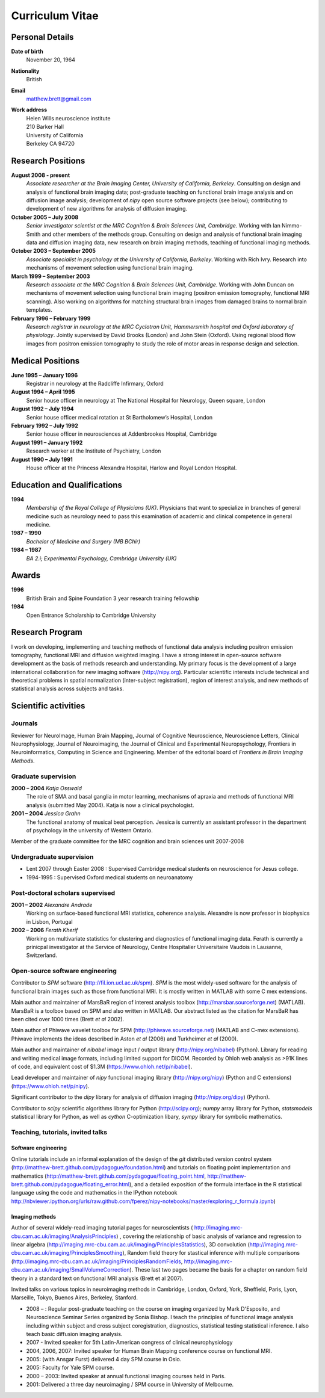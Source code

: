 .. _cv:

################
Curriculum Vitae
################

****************
Personal Details
****************

**Date of birth**
    November 20, 1964

**Nationality**
    British

**Email**
    matthew.brett@gmail.com

**Work address**
     | Helen Wills neuroscience institute
     | 210 Barker Hall
     | University of California
     | Berkeley CA 94720

******************
Research Positions
******************

**August 2008 - present**
    *Associate researcher at the Brain Imaging Center, University of California,
    Berkeley*. Consulting on design and analysis of functional brain imaging
    data; post-graduate teaching on functional brain image analysis and on
    diffusion image analysis; development of `nipy` open source software
    projects (see below); contributing to development of new algorithms for
    analysis of diffusion imaging.
**October 2005 – July 2008**
    *Senior investigator scientist at the MRC Cognition & Brain Sciences Unit,
    Cambridge*. Working with Ian Nimmo-Smith and other members of the methods
    group. Consulting on design and analysis of functional brain imaging data
    and diffusion imaging data, new research on brain imaging methods, teaching
    of functional imaging methods.
**October 2003 – September 2005**
    *Associate specialist in psychology at the University of California,
    Berkeley*.  Working with Rich Ivry. Research into mechanisms of movement
    selection using functional brain imaging.
**March 1999 – September 2003**
    *Research associate at the MRC Cognition & Brain Sciences Unit, Cambridge*.
    Working with John Duncan on mechanisms of movement selection using
    functional brain imaging (positron emission tomography, functional MRI
    scanning).  Also working on algorithms for matching structural brain images
    from damaged brains to normal brain templates.
**February 1996 – February 1999**
    *Research registrar in neurology at the MRC Cyclotron Unit, Hammersmith
    hospital and Oxford laboratory of physiology*. Jointly supervised by David
    Brooks (London) and John Stein (Oxford).  Using regional blood flow images
    from positron emission tomography to study the role of motor areas in
    response design and selection.


*****************
Medical Positions
*****************

**June 1995 – January 1996**
    Registrar in neurology at the Radcliffe Infirmary, Oxford
**August 1994 – April 1995**
    Senior house officer in neurology at The National Hospital for Neurology, Queen square, London
**August 1992 – July 1994**
    Senior house officer medical rotation at St Bartholomew’s Hospital, London
**February 1992 – July 1992**
    Senior house officer in neurosciences at Addenbrookes Hospital, Cambridge
**August 1991 – January 1992**
    Research worker at the Institute of Psychiatry, London
**August 1990 – July 1991**
    House officer at the Princess Alexandra Hospital, Harlow and Royal London Hospital.

****************************
Education and Qualifications
****************************

**1994**
    *Membership of the Royal College of Physicians (UK)*. Physicians that want
    to specialize in branches of general medicine such as neurology need to pass
    this examination of academic and clinical competence in general medicine.
**1987 – 1990**
    *Bachelor of Medicine and Surgery (MB BChir)*
**1984 – 1987**
    *BA 2.i; Experimental Psychology, Cambridge University (UK)*

******
Awards
******

**1996**
    British Brain and Spine Foundation 3 year research training fellowship
**1984**
    Open Entrance Scholarship to Cambridge University

****************
Research Program
****************

I work on developing, implementing and teaching methods of functional data
analysis including positron emission tomography, functional MRI and diffusion
weighted imaging.  I have a strong interest in open-source software development
as the basis of methods research and understanding.  My primary focus is the
development of a large international collaboration for new imaging software
(http://nipy.org).  Particular scientific interests include technical and
theoretical problems in spatial normalization (inter-subject registration),
region of interest analysis, and new methods of statistical analysis across
subjects and tasks.

*********************
Scientific activities
*********************

Journals
========

Reviewer for NeuroImage, Human Brain Mapping, Journal of Cognitive Neuroscience,
Neuroscience Letters, Clinical Neurophysiology, Journal of Neuroimaging, the
Journal of Clinical and Experimental Neuropsychology, Frontiers in
Neuroinformatics, Computing in Science and Engineering. Member of the editorial
board of *Frontiers in Brain Imaging Methods*.

Graduate supervision
====================

**2000 – 2004** *Katja Osswald*
    The role of SMA and basal ganglia in motor learning, mechanisms of apraxia
    and methods of functional MRI analysis (submitted May 2004).  Katja is now a
    clinical psychologist.

**2001 – 2004** *Jessica Grahn*
    The functional anatomy of musical beat perception. Jessica is currently an
    assistant professor in the department of psychology in the university of
    Western Ontario.

Member of the graduate committee for the MRC cognition and brain sciences unit
2007-2008

Undergraduate supervision
=========================

* Lent 2007 through Easter 2008 : Supervised Cambridge medical students on
  neuroscience for Jesus college.
* 1994-1995 : Supervised Oxford medical students on neuroanatomy

Post-doctoral scholars supervised
=================================

**2001 – 2002** *Alexandre Andrade*
    Working on surface-based functional MRI statistics, coherence analysis.
    Alexandre is now professor in biophysics in Lisbon, Portugal

**2002 – 2006** *Ferath Kherif*
    Working on multivariate statistics for clustering and diagnostics of
    functional imaging data. Ferath is currently a prinicpal investigator at the
    Service of Neurology, Centre Hospitalier Universitaire Vaudois in Lausanne,
    Switzerland.

Open-source software engineering
================================

Contributor to `SPM` software (http://fil.ion.ucl.ac.uk/spm). `SPM` is the most
widely-used software for the analysis of functional brain images such as those
from functional MRI. It is mostly written in MATLAB with some C mex extensions.

Main author and maintainer of MarsBaR region of interest analysis toolbox
(http://marsbar.sourceforge.net) (MATLAB).  MarsBaR is a toolbox based on SPM
and also written in MATLAB. Our abstract listed as the citation for MarsBaR has
been cited over 1000 times (Brett *et al* 2002).

Main author of Phiwave wavelet toolbox for SPM (http://phiwave.sourceforge.net)
(MATLAB and C-mex extensions).  Phiwave implements the ideas described in Aston
*et al* (2006) and Turkheimer *et al* (2000).

Main author and maintainer of `nibabel` image input / output library
(http://nipy.org/nibabel) (Python). Library for reading and writing
medical image formats, including limited support for DICOM.  Recorded by Ohloh
web analysis as >91K lines of code, and equivalent cost of $1.3M
(https://www.ohloh.net/p/nibabel).

Lead developer and maintainer of `nipy` functional imaging library
(http://nipy.org/nipy) (Python and C extensions)
(https://www.ohloh.net/p/nipy).

Significant contributor to the `dipy` library for analysis of diffusion imaging
(http://nipy.org/dipy) (Python).

Contributor to `scipy` scientific algorithms library for Python
(http://scipy.org); `numpy` array library for Python, `statsmodels` statistical
library for Python, as well as `cython` C-optimization libary, `sympy` library
for symbolic mathematics.

Teaching, tutorials, invited talks
==================================

Software engineering
--------------------

Online tutorials include an informal explanation of the design of the `git`
distributed version control system
(http://matthew-brett.github.com/pydagogue/foundation.html) and tutorials on
floating point implementation and mathematics
(http://matthew-brett.github.com/pydagogue/floating_point.html,
http://matthew-brett.github.com/pydagogue/floating_error.html), and a detailed
exposition of the formula interface in the R statistical language using the code
and mathematics in the IPython notebook
http://nbviewer.ipython.org/urls/raw.github.com/fperez/nipy-notebooks/master/exploring_r_formula.ipynb)

Imaging methods
---------------

Author of several widely-read imaging tutorial pages for neuroscientists (
http://imaging.mrc-cbu.cam.ac.uk/imaging/AnalysisPrinciples) , covering the
relationship of basic analysis of variance and regression to linear algebra
(http://imaging.mrc-cbu.cam.ac.uk/imaging/PrinciplesStatistics), 3D convolution
(http://imaging.mrc-cbu.cam.ac.uk/imaging/PrinciplesSmoothing), Random field
theory for stastical inference with multiple comparisons
(http://imaging.mrc-cbu.cam.ac.uk/imaging/PrinciplesRandomFields,
http://imaging.mrc-cbu.cam.ac.uk/imaging/SmallVolumeCorrection).  These last two
pages became the basis for a chapter on random field theory in a standard text
on functional MRI analysis (Brett et al 2007).

Invited talks on various topics in neuroimaging methods in Cambridge, London,
Oxford, York, Sheffield, Paris, Lyon, Marseille, Tokyo, Buenos Aires, Berkeley,
Stanford.

* 2008 – : Regular post-graduate teaching on the course on imaging organized by
  Mark D'Esposito, and Neuroscience Seminar Series organized by Sonia Bishop. I
  teach the principles of functional image analysis including within subject and
  cross subject coregistration, diagnostics, statistical testing statistical
  inference. I also teach basic diffusion imaging analysis.
* 2007 - Invited speaker for 5th Latin-American congress of clinical neurophysiology
* 2004, 2006, 2007: Invited speaker for Human Brain Mapping conference course on functional MRI.
* 2005: (with Ansgar Furst) delivered 4 day SPM course in Oslo.
* 2005: Faculty for Yale SPM course.
* 2000 – 2003: Invited speaker at annual functional imaging courses held in Paris.
* 2001: Delivered a three day neuroimaging / SPM course in University of Melbourne.
